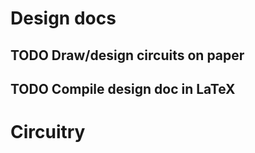 * Design docs
** TODO Draw/design circuits on paper
** TODO Compile design doc in LaTeX

* Circuitry
